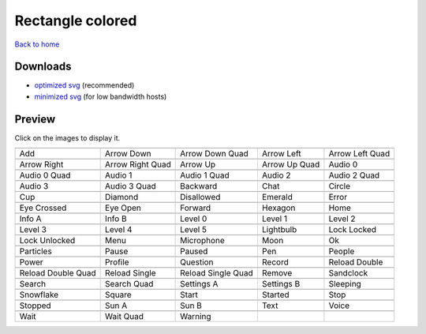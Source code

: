Rectangle colored
=================

`Back to home <README.rst>`__

Downloads
---------

- `optimized svg <https://github.com/IceflowRE/simple-icons/releases/download/latest/rectangle-colored-optimized.zip>`__ (recommended)
- `minimized svg <https://github.com/IceflowRE/simple-icons/releases/download/latest/rectangle-colored-minimized.zip>`__ (for low bandwidth hosts)

Preview
-------

Click on the images to display it.

========  ========  ========  ========  ========  
|svg000|  |svg001|  |svg002|  |svg003|  |svg004|
|dsc000|  |dsc001|  |dsc002|  |dsc003|  |dsc004|
|svg005|  |svg006|  |svg007|  |svg008|  |svg009|
|dsc005|  |dsc006|  |dsc007|  |dsc008|  |dsc009|
|svg010|  |svg011|  |svg012|  |svg013|  |svg014|
|dsc010|  |dsc011|  |dsc012|  |dsc013|  |dsc014|
|svg015|  |svg016|  |svg017|  |svg018|  |svg019|
|dsc015|  |dsc016|  |dsc017|  |dsc018|  |dsc019|
|svg020|  |svg021|  |svg022|  |svg023|  |svg024|
|dsc020|  |dsc021|  |dsc022|  |dsc023|  |dsc024|
|svg025|  |svg026|  |svg027|  |svg028|  |svg029|
|dsc025|  |dsc026|  |dsc027|  |dsc028|  |dsc029|
|svg030|  |svg031|  |svg032|  |svg033|  |svg034|
|dsc030|  |dsc031|  |dsc032|  |dsc033|  |dsc034|
|svg035|  |svg036|  |svg037|  |svg038|  |svg039|
|dsc035|  |dsc036|  |dsc037|  |dsc038|  |dsc039|
|svg040|  |svg041|  |svg042|  |svg043|  |svg044|
|dsc040|  |dsc041|  |dsc042|  |dsc043|  |dsc044|
|svg045|  |svg046|  |svg047|  |svg048|  |svg049|
|dsc045|  |dsc046|  |dsc047|  |dsc048|  |dsc049|
|svg050|  |svg051|  |svg052|  |svg053|  |svg054|
|dsc050|  |dsc051|  |dsc052|  |dsc053|  |dsc054|
|svg055|  |svg056|  |svg057|  |svg058|  |svg059|
|dsc055|  |dsc056|  |dsc057|  |dsc058|  |dsc059|
|svg060|  |svg061|  |svg062|  |svg063|  |svg064|
|dsc060|  |dsc061|  |dsc062|  |dsc063|  |dsc064|
|svg065|  |svg066|  |svg067|  |svg068|  |svg069|
|dsc065|  |dsc066|  |dsc067|  |dsc068|  |dsc069|
|svg070|  |svg071|  |svg072|  |svg073|  |svg074|
|dsc070|  |dsc071|  |dsc072|  |dsc073|  |dsc074|
|svg075|  |svg076|  |svg077|
|dsc075|  |dsc076|  |dsc077|
========  ========  ========  ========  ========  


.. |dsc000| replace:: Add
.. |svg000| image:: icons/rectangle-colored/add.svg
    :width: 128px
    :target: icons/rectangle-colored/add.svg
.. |dsc001| replace:: Arrow Down
.. |svg001| image:: icons/rectangle-colored/arrow_down.svg
    :width: 128px
    :target: icons/rectangle-colored/arrow_down.svg
.. |dsc002| replace:: Arrow Down Quad
.. |svg002| image:: icons/rectangle-colored/arrow_down_quad.svg
    :width: 128px
    :target: icons/rectangle-colored/arrow_down_quad.svg
.. |dsc003| replace:: Arrow Left
.. |svg003| image:: icons/rectangle-colored/arrow_left.svg
    :width: 128px
    :target: icons/rectangle-colored/arrow_left.svg
.. |dsc004| replace:: Arrow Left Quad
.. |svg004| image:: icons/rectangle-colored/arrow_left_quad.svg
    :width: 128px
    :target: icons/rectangle-colored/arrow_left_quad.svg
.. |dsc005| replace:: Arrow Right
.. |svg005| image:: icons/rectangle-colored/arrow_right.svg
    :width: 128px
    :target: icons/rectangle-colored/arrow_right.svg
.. |dsc006| replace:: Arrow Right Quad
.. |svg006| image:: icons/rectangle-colored/arrow_right_quad.svg
    :width: 128px
    :target: icons/rectangle-colored/arrow_right_quad.svg
.. |dsc007| replace:: Arrow Up
.. |svg007| image:: icons/rectangle-colored/arrow_up.svg
    :width: 128px
    :target: icons/rectangle-colored/arrow_up.svg
.. |dsc008| replace:: Arrow Up Quad
.. |svg008| image:: icons/rectangle-colored/arrow_up_quad.svg
    :width: 128px
    :target: icons/rectangle-colored/arrow_up_quad.svg
.. |dsc009| replace:: Audio 0
.. |svg009| image:: icons/rectangle-colored/audio_0.svg
    :width: 128px
    :target: icons/rectangle-colored/audio_0.svg
.. |dsc010| replace:: Audio 0 Quad
.. |svg010| image:: icons/rectangle-colored/audio_0_quad.svg
    :width: 128px
    :target: icons/rectangle-colored/audio_0_quad.svg
.. |dsc011| replace:: Audio 1
.. |svg011| image:: icons/rectangle-colored/audio_1.svg
    :width: 128px
    :target: icons/rectangle-colored/audio_1.svg
.. |dsc012| replace:: Audio 1 Quad
.. |svg012| image:: icons/rectangle-colored/audio_1_quad.svg
    :width: 128px
    :target: icons/rectangle-colored/audio_1_quad.svg
.. |dsc013| replace:: Audio 2
.. |svg013| image:: icons/rectangle-colored/audio_2.svg
    :width: 128px
    :target: icons/rectangle-colored/audio_2.svg
.. |dsc014| replace:: Audio 2 Quad
.. |svg014| image:: icons/rectangle-colored/audio_2_quad.svg
    :width: 128px
    :target: icons/rectangle-colored/audio_2_quad.svg
.. |dsc015| replace:: Audio 3
.. |svg015| image:: icons/rectangle-colored/audio_3.svg
    :width: 128px
    :target: icons/rectangle-colored/audio_3.svg
.. |dsc016| replace:: Audio 3 Quad
.. |svg016| image:: icons/rectangle-colored/audio_3_quad.svg
    :width: 128px
    :target: icons/rectangle-colored/audio_3_quad.svg
.. |dsc017| replace:: Backward
.. |svg017| image:: icons/rectangle-colored/backward.svg
    :width: 128px
    :target: icons/rectangle-colored/backward.svg
.. |dsc018| replace:: Chat
.. |svg018| image:: icons/rectangle-colored/chat.svg
    :width: 128px
    :target: icons/rectangle-colored/chat.svg
.. |dsc019| replace:: Circle
.. |svg019| image:: icons/rectangle-colored/circle.svg
    :width: 128px
    :target: icons/rectangle-colored/circle.svg
.. |dsc020| replace:: Cup
.. |svg020| image:: icons/rectangle-colored/cup.svg
    :width: 128px
    :target: icons/rectangle-colored/cup.svg
.. |dsc021| replace:: Diamond
.. |svg021| image:: icons/rectangle-colored/diamond.svg
    :width: 128px
    :target: icons/rectangle-colored/diamond.svg
.. |dsc022| replace:: Disallowed
.. |svg022| image:: icons/rectangle-colored/disallowed.svg
    :width: 128px
    :target: icons/rectangle-colored/disallowed.svg
.. |dsc023| replace:: Emerald
.. |svg023| image:: icons/rectangle-colored/emerald.svg
    :width: 128px
    :target: icons/rectangle-colored/emerald.svg
.. |dsc024| replace:: Error
.. |svg024| image:: icons/rectangle-colored/error.svg
    :width: 128px
    :target: icons/rectangle-colored/error.svg
.. |dsc025| replace:: Eye Crossed
.. |svg025| image:: icons/rectangle-colored/eye_crossed.svg
    :width: 128px
    :target: icons/rectangle-colored/eye_crossed.svg
.. |dsc026| replace:: Eye Open
.. |svg026| image:: icons/rectangle-colored/eye_open.svg
    :width: 128px
    :target: icons/rectangle-colored/eye_open.svg
.. |dsc027| replace:: Forward
.. |svg027| image:: icons/rectangle-colored/forward.svg
    :width: 128px
    :target: icons/rectangle-colored/forward.svg
.. |dsc028| replace:: Hexagon
.. |svg028| image:: icons/rectangle-colored/hexagon.svg
    :width: 128px
    :target: icons/rectangle-colored/hexagon.svg
.. |dsc029| replace:: Home
.. |svg029| image:: icons/rectangle-colored/home.svg
    :width: 128px
    :target: icons/rectangle-colored/home.svg
.. |dsc030| replace:: Info A
.. |svg030| image:: icons/rectangle-colored/info_a.svg
    :width: 128px
    :target: icons/rectangle-colored/info_a.svg
.. |dsc031| replace:: Info B
.. |svg031| image:: icons/rectangle-colored/info_b.svg
    :width: 128px
    :target: icons/rectangle-colored/info_b.svg
.. |dsc032| replace:: Level 0
.. |svg032| image:: icons/rectangle-colored/level_0.svg
    :width: 128px
    :target: icons/rectangle-colored/level_0.svg
.. |dsc033| replace:: Level 1
.. |svg033| image:: icons/rectangle-colored/level_1.svg
    :width: 128px
    :target: icons/rectangle-colored/level_1.svg
.. |dsc034| replace:: Level 2
.. |svg034| image:: icons/rectangle-colored/level_2.svg
    :width: 128px
    :target: icons/rectangle-colored/level_2.svg
.. |dsc035| replace:: Level 3
.. |svg035| image:: icons/rectangle-colored/level_3.svg
    :width: 128px
    :target: icons/rectangle-colored/level_3.svg
.. |dsc036| replace:: Level 4
.. |svg036| image:: icons/rectangle-colored/level_4.svg
    :width: 128px
    :target: icons/rectangle-colored/level_4.svg
.. |dsc037| replace:: Level 5
.. |svg037| image:: icons/rectangle-colored/level_5.svg
    :width: 128px
    :target: icons/rectangle-colored/level_5.svg
.. |dsc038| replace:: Lightbulb
.. |svg038| image:: icons/rectangle-colored/lightbulb.svg
    :width: 128px
    :target: icons/rectangle-colored/lightbulb.svg
.. |dsc039| replace:: Lock Locked
.. |svg039| image:: icons/rectangle-colored/lock_locked.svg
    :width: 128px
    :target: icons/rectangle-colored/lock_locked.svg
.. |dsc040| replace:: Lock Unlocked
.. |svg040| image:: icons/rectangle-colored/lock_unlocked.svg
    :width: 128px
    :target: icons/rectangle-colored/lock_unlocked.svg
.. |dsc041| replace:: Menu
.. |svg041| image:: icons/rectangle-colored/menu.svg
    :width: 128px
    :target: icons/rectangle-colored/menu.svg
.. |dsc042| replace:: Microphone
.. |svg042| image:: icons/rectangle-colored/microphone.svg
    :width: 128px
    :target: icons/rectangle-colored/microphone.svg
.. |dsc043| replace:: Moon
.. |svg043| image:: icons/rectangle-colored/moon.svg
    :width: 128px
    :target: icons/rectangle-colored/moon.svg
.. |dsc044| replace:: Ok
.. |svg044| image:: icons/rectangle-colored/ok.svg
    :width: 128px
    :target: icons/rectangle-colored/ok.svg
.. |dsc045| replace:: Particles
.. |svg045| image:: icons/rectangle-colored/particles.svg
    :width: 128px
    :target: icons/rectangle-colored/particles.svg
.. |dsc046| replace:: Pause
.. |svg046| image:: icons/rectangle-colored/pause.svg
    :width: 128px
    :target: icons/rectangle-colored/pause.svg
.. |dsc047| replace:: Paused
.. |svg047| image:: icons/rectangle-colored/paused.svg
    :width: 128px
    :target: icons/rectangle-colored/paused.svg
.. |dsc048| replace:: Pen
.. |svg048| image:: icons/rectangle-colored/pen.svg
    :width: 128px
    :target: icons/rectangle-colored/pen.svg
.. |dsc049| replace:: People
.. |svg049| image:: icons/rectangle-colored/people.svg
    :width: 128px
    :target: icons/rectangle-colored/people.svg
.. |dsc050| replace:: Power
.. |svg050| image:: icons/rectangle-colored/power.svg
    :width: 128px
    :target: icons/rectangle-colored/power.svg
.. |dsc051| replace:: Profile
.. |svg051| image:: icons/rectangle-colored/profile.svg
    :width: 128px
    :target: icons/rectangle-colored/profile.svg
.. |dsc052| replace:: Question
.. |svg052| image:: icons/rectangle-colored/question.svg
    :width: 128px
    :target: icons/rectangle-colored/question.svg
.. |dsc053| replace:: Record
.. |svg053| image:: icons/rectangle-colored/record.svg
    :width: 128px
    :target: icons/rectangle-colored/record.svg
.. |dsc054| replace:: Reload Double
.. |svg054| image:: icons/rectangle-colored/reload_double.svg
    :width: 128px
    :target: icons/rectangle-colored/reload_double.svg
.. |dsc055| replace:: Reload Double Quad
.. |svg055| image:: icons/rectangle-colored/reload_double_quad.svg
    :width: 128px
    :target: icons/rectangle-colored/reload_double_quad.svg
.. |dsc056| replace:: Reload Single
.. |svg056| image:: icons/rectangle-colored/reload_single.svg
    :width: 128px
    :target: icons/rectangle-colored/reload_single.svg
.. |dsc057| replace:: Reload Single Quad
.. |svg057| image:: icons/rectangle-colored/reload_single_quad.svg
    :width: 128px
    :target: icons/rectangle-colored/reload_single_quad.svg
.. |dsc058| replace:: Remove
.. |svg058| image:: icons/rectangle-colored/remove.svg
    :width: 128px
    :target: icons/rectangle-colored/remove.svg
.. |dsc059| replace:: Sandclock
.. |svg059| image:: icons/rectangle-colored/sandclock.svg
    :width: 128px
    :target: icons/rectangle-colored/sandclock.svg
.. |dsc060| replace:: Search
.. |svg060| image:: icons/rectangle-colored/search.svg
    :width: 128px
    :target: icons/rectangle-colored/search.svg
.. |dsc061| replace:: Search Quad
.. |svg061| image:: icons/rectangle-colored/search_quad.svg
    :width: 128px
    :target: icons/rectangle-colored/search_quad.svg
.. |dsc062| replace:: Settings A
.. |svg062| image:: icons/rectangle-colored/settings_a.svg
    :width: 128px
    :target: icons/rectangle-colored/settings_a.svg
.. |dsc063| replace:: Settings B
.. |svg063| image:: icons/rectangle-colored/settings_b.svg
    :width: 128px
    :target: icons/rectangle-colored/settings_b.svg
.. |dsc064| replace:: Sleeping
.. |svg064| image:: icons/rectangle-colored/sleeping.svg
    :width: 128px
    :target: icons/rectangle-colored/sleeping.svg
.. |dsc065| replace:: Snowflake
.. |svg065| image:: icons/rectangle-colored/snowflake.svg
    :width: 128px
    :target: icons/rectangle-colored/snowflake.svg
.. |dsc066| replace:: Square
.. |svg066| image:: icons/rectangle-colored/square.svg
    :width: 128px
    :target: icons/rectangle-colored/square.svg
.. |dsc067| replace:: Start
.. |svg067| image:: icons/rectangle-colored/start.svg
    :width: 128px
    :target: icons/rectangle-colored/start.svg
.. |dsc068| replace:: Started
.. |svg068| image:: icons/rectangle-colored/started.svg
    :width: 128px
    :target: icons/rectangle-colored/started.svg
.. |dsc069| replace:: Stop
.. |svg069| image:: icons/rectangle-colored/stop.svg
    :width: 128px
    :target: icons/rectangle-colored/stop.svg
.. |dsc070| replace:: Stopped
.. |svg070| image:: icons/rectangle-colored/stopped.svg
    :width: 128px
    :target: icons/rectangle-colored/stopped.svg
.. |dsc071| replace:: Sun A
.. |svg071| image:: icons/rectangle-colored/sun_a.svg
    :width: 128px
    :target: icons/rectangle-colored/sun_a.svg
.. |dsc072| replace:: Sun B
.. |svg072| image:: icons/rectangle-colored/sun_b.svg
    :width: 128px
    :target: icons/rectangle-colored/sun_b.svg
.. |dsc073| replace:: Text
.. |svg073| image:: icons/rectangle-colored/text.svg
    :width: 128px
    :target: icons/rectangle-colored/text.svg
.. |dsc074| replace:: Voice
.. |svg074| image:: icons/rectangle-colored/voice.svg
    :width: 128px
    :target: icons/rectangle-colored/voice.svg
.. |dsc075| replace:: Wait
.. |svg075| image:: icons/rectangle-colored/wait.svg
    :width: 128px
    :target: icons/rectangle-colored/wait.svg
.. |dsc076| replace:: Wait Quad
.. |svg076| image:: icons/rectangle-colored/wait_quad.svg
    :width: 128px
    :target: icons/rectangle-colored/wait_quad.svg
.. |dsc077| replace:: Warning
.. |svg077| image:: icons/rectangle-colored/warning.svg
    :width: 128px
    :target: icons/rectangle-colored/warning.svg

